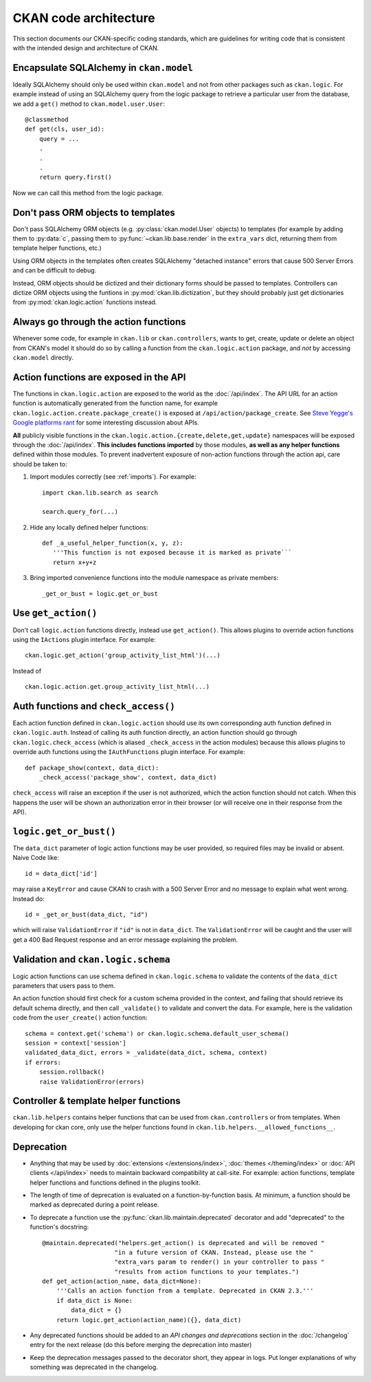 ======================
CKAN code architecture
======================

This section documents our CKAN-specific coding standards, which are guidelines
for writing code that is consistent with the intended design and architecture
of CKAN.


----------------------------------------
Encapsulate SQLAlchemy in ``ckan.model``
----------------------------------------

Ideally SQLAlchemy should only be used within ``ckan.model`` and not from other
packages such as ``ckan.logic``.  For example instead of using an SQLAlchemy
query from the logic package to retrieve a particular user from the database,
we add a ``get()`` method to ``ckan.model.user.User``::

    @classmethod
    def get(cls, user_id):
        query = ...
        .
        .
        .
        return query.first()

Now we can call this method from the logic package.


-----------------------------------
Don't pass ORM objects to templates
-----------------------------------

Don't pass SQLAlchemy ORM objects (e.g. :py:class:`ckan.model.User` objects)
to templates (for example by adding them to :py:data:`c`, passing them to
:py:func:`~ckan.lib.base.render` in the ``extra_vars`` dict, returning them
from template helper functions, etc.)

Using ORM objects in the templates often creates SQLAlchemy "detached instance"
errors that cause 500 Server Errors and can be difficult to debug.

Instead, ORM objects should be dictized and their dictionary forms should be
passed to templates. Controllers can dictize ORM objects using the funtions in
:py:mod:`ckan.lib.dictization`, but they should probably just get dictionaries
from :py:mod:`ckan.logic.action` functions instead.


--------------------------------------
Always go through the action functions
--------------------------------------

Whenever some code, for example in ``ckan.lib`` or ``ckan.controllers``, wants
to get, create, update or delete an object from CKAN's model it should do so by
calling a function from the ``ckan.logic.action`` package, and *not* by
accessing ``ckan.model`` directly.


---------------------------------------
Action functions are exposed in the API
---------------------------------------

The functions in ``ckan.logic.action`` are exposed to the world as the
:doc:`/api/index`.  The API URL for an action function is automatically generated
from the function name, for example
``ckan.logic.action.create.package_create()`` is exposed at
``/api/action/package_create``. See `Steve Yegge's Google platforms rant
<https://plus.google.com/112678702228711889851/posts/eVeouesvaVX>`_ for some
interesting discussion about APIs.

**All** publicly visible functions in the
``ckan.logic.action.{create,delete,get,update}`` namespaces will be exposed
through the :doc:`/api/index`. **This includes functions imported** by those
modules, **as well as any helper functions** defined within those modules.  To
prevent inadvertent exposure of non-action functions through the action api,
care should be taken to:

1. Import modules correctly (see :ref:`imports`).  For example::

     import ckan.lib.search as search

     search.query_for(...)

2. Hide any locally defined helper functions: ::

     def _a_useful_helper_function(x, y, z):
        '''This function is not exposed because it is marked as private```
        return x+y+z

3. Bring imported convenience functions into the module namespace as private
   members: ::

     _get_or_bust = logic.get_or_bust


--------------------
Use ``get_action()``
--------------------

Don't call ``logic.action`` functions directly, instead use ``get_action()``.
This allows plugins to override action functions using the ``IActions`` plugin
interface. For example::

    ckan.logic.get_action('group_activity_list_html')(...)

Instead of ::

    ckan.logic.action.get.group_activity_list_html(...)


-------------------------------------
Auth functions and ``check_access()``
-------------------------------------

Each action function defined in ``ckan.logic.action`` should use its own
corresponding auth function defined in ``ckan.logic.auth``. Instead of calling
its auth function directly, an action function should go through
``ckan.logic.check_access`` (which is aliased ``_check_access`` in the action
modules) because this allows plugins to override auth functions using the
``IAuthFunctions`` plugin interface. For example::

    def package_show(context, data_dict):
        _check_access('package_show', context, data_dict)

``check_access`` will raise an exception if the user is not authorized, which
the action function should not catch. When this happens the user will be shown
an authorization error in their browser (or will receive one in their response
from the API).


-----------------------
``logic.get_or_bust()``
-----------------------

The ``data_dict`` parameter of logic action functions may be user provided, so
required files may be invalid or absent. Naive Code like::

  id = data_dict['id']

may raise a ``KeyError`` and cause CKAN to crash with a 500 Server Error
and no message to explain what went wrong. Instead do::

  id = _get_or_bust(data_dict, "id")

which will raise ``ValidationError`` if ``"id"`` is not in ``data_dict``. The
``ValidationError`` will be caught and the user will get a 400 Bad Request
response and an error message explaining the problem.


------------------------------------
Validation and ``ckan.logic.schema``
------------------------------------

Logic action functions can use schema defined in ``ckan.logic.schema`` to
validate the contents of the ``data_dict`` parameters that users pass to them.

An action function should first check for a custom schema provided in the
context, and failing that should retrieve its default schema directly, and
then call ``_validate()`` to validate and convert the data. For example, here
is the validation code from the ``user_create()`` action function::

 schema = context.get('schema') or ckan.logic.schema.default_user_schema()
 session = context['session']
 validated_data_dict, errors = _validate(data_dict, schema, context)
 if errors:
     session.rollback()
     raise ValidationError(errors)


--------------------------------------
Controller & template helper functions
--------------------------------------

``ckan.lib.helpers`` contains helper functions that can be used from
``ckan.controllers`` or from templates. When developing for ckan core, only use
the helper functions found in ``ckan.lib.helpers.__allowed_functions__``.


-----------
Deprecation
-----------

- Anything that may be used by :doc:`extensions </extensions/index>`,
  :doc:`themes </theming/index>` or :doc:`API clients </api/index>` needs to
  maintain backward compatibility at call-site. For example: action functions,
  template helper functions and functions defined in the plugins toolkit.

- The length of time of deprecation is evaluated on a function-by-function
  basis. At minimum, a function should be marked as deprecated during a point
  release.

- To deprecate a function use the :py:func:`ckan.lib.maintain.deprecated`
  decorator and add "deprecated" to the function's docstring::

    @maintain.deprecated("helpers.get_action() is deprecated and will be removed "
                        "in a future version of CKAN. Instead, please use the "
                        "extra_vars param to render() in your controller to pass "
                        "results from action functions to your templates.")
    def get_action(action_name, data_dict=None):
        '''Calls an action function from a template. Deprecated in CKAN 2.3.'''
        if data_dict is None:
            data_dict = {}
        return logic.get_action(action_name)({}, data_dict)

- Any deprecated functions should be added to an *API changes and deprecations*
  section in the :doc:`/changelog` entry for the next release (do this before
  merging the deprecation into master)

- Keep the deprecation messages passed to the decorator short, they appear in
  logs. Put longer explanations of why something was deprecated in the
  changelog.
